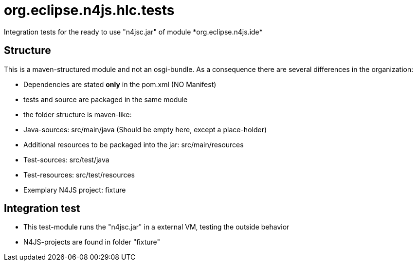 ////
Copyright (c) 2016 NumberFour AG.
All rights reserved. This program and the accompanying materials
are made available under the terms of the Eclipse Public License v1.0
which accompanies this distribution, and is available at
http://www.eclipse.org/legal/epl-v10.html

Contributors:
  NumberFour AG - Initial API and implementation
////


# org.eclipse.n4js.hlc.tests
Integration tests for the ready to use "n4jsc.jar" of module *org.eclipse.n4js.ide*

## Structure
This is a maven-structured module and not an osgi-bundle. As a consequence there are several differences in the organization:

* Dependencies are stated *only* in the pom.xml  (NO Manifest)
* tests and source are packaged in the same module
* the folder structure is maven-like:
  * Java-sources: src/main/java  (Should be empty here, except a place-holder)
  * Additional resources to be packaged into the jar: src/main/resources
  * Test-sources: src/test/java
  * Test-resources: src/test/resources
  * Exemplary N4JS project: fixture

## Integration test
* This test-module runs the  "n4jsc.jar" in a external VM, testing the outside behavior
* N4JS-projects are found in folder "fixture"
